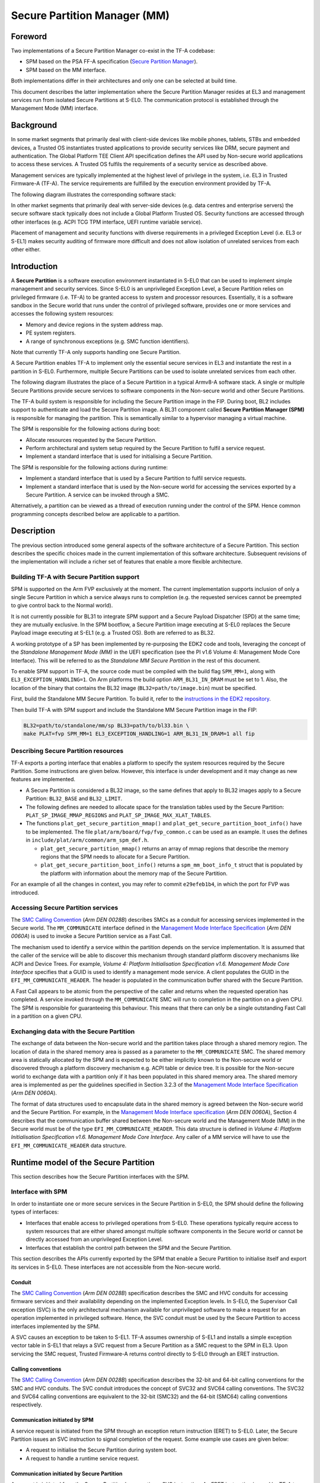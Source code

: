 Secure Partition Manager (MM)
*****************************

Foreword
========

Two implementations of a Secure Partition Manager co-exist in the TF-A codebase:

-  SPM based on the PSA FF-A specification (`Secure Partition Manager`__).
-  SPM based on the MM interface.

.. __: secure-partition-manager.html

Both implementations differ in their architectures and only one can be selected
at build time.

This document describes the latter implementation where the Secure Partition Manager
resides at EL3 and management services run from isolated Secure Partitions at S-EL0.
The communication protocol is established through the Management Mode (MM) interface.

Background
==========

In some market segments that primarily deal with client-side devices like mobile
phones, tablets, STBs and embedded devices, a Trusted OS instantiates trusted
applications to provide security services like DRM, secure payment and
authentication. The Global Platform TEE Client API specification defines the API
used by Non-secure world applications to access these services. A Trusted OS
fulfils the requirements of a security service as described above.

Management services are typically implemented at the highest level of privilege
in the system, i.e. EL3 in Trusted Firmware-A (TF-A). The service requirements are
fulfilled by the execution environment provided by TF-A.

The following diagram illustrates the corresponding software stack:

|Image 1|

In other market segments that primarily deal with server-side devices (e.g. data
centres and enterprise servers) the secure software stack typically does not
include a Global Platform Trusted OS. Security functions are accessed through
other interfaces (e.g. ACPI TCG TPM interface, UEFI runtime variable service).

Placement of management and security functions with diverse requirements in a
privileged Exception Level (i.e. EL3 or S-EL1) makes security auditing of
firmware more difficult and does not allow isolation of unrelated services from
each other either.

Introduction
============

A **Secure Partition** is a software execution environment instantiated in
S-EL0 that can be used to implement simple management and security services.
Since S-EL0 is an unprivileged Exception Level, a Secure Partition relies on
privileged firmware (i.e. TF-A) to be granted access to system and processor
resources. Essentially, it is a software sandbox in the Secure world that runs
under the control of privileged software, provides one or more services and
accesses the following system resources:

- Memory and device regions in the system address map.

- PE system registers.

- A range of synchronous exceptions (e.g. SMC function identifiers).

Note that currently TF-A only supports handling one Secure Partition.

A Secure Partition enables TF-A to implement only the essential secure
services in EL3 and instantiate the rest in a partition in S-EL0.
Furthermore, multiple Secure Partitions can be used to isolate unrelated
services from each other.

The following diagram illustrates the place of a Secure Partition in a typical
Armv8-A software stack. A single or multiple Secure Partitions provide secure
services to software components in the Non-secure world and other Secure
Partitions.

|Image 2|

The TF-A build system is responsible for including the Secure Partition image
in the FIP. During boot, BL2 includes support to authenticate and load the
Secure Partition image. A BL31 component called **Secure Partition Manager
(SPM)** is responsible for managing the partition. This is semantically
similar to a hypervisor managing a virtual machine.

The SPM is responsible for the following actions during boot:

- Allocate resources requested by the Secure Partition.

- Perform architectural and system setup required by the Secure Partition to
  fulfil a service request.

- Implement a standard interface that is used for initialising a Secure
  Partition.

The SPM is responsible for the following actions during runtime:

- Implement a standard interface that is used by a Secure Partition to fulfil
  service requests.

- Implement a standard interface that is used by the Non-secure world for
  accessing the services exported by a Secure Partition. A service can be
  invoked through a SMC.

Alternatively, a partition can be viewed as a thread of execution running under
the control of the SPM. Hence common programming concepts described below are
applicable to a partition.

Description
===========

The previous section introduced some general aspects of the software
architecture of a Secure Partition. This section describes the specific choices
made in the current implementation of this software architecture. Subsequent
revisions of the implementation will include a richer set of features that
enable a more flexible architecture.

Building TF-A with Secure Partition support
-------------------------------------------

SPM is supported on the Arm FVP exclusively at the moment. The current
implementation supports inclusion of only a single Secure Partition in which a
service always runs to completion (e.g. the requested services cannot be
preempted to give control back to the Normal world).

It is not currently possible for BL31 to integrate SPM support and a Secure
Payload Dispatcher (SPD) at the same time; they are mutually exclusive. In the
SPM bootflow, a Secure Partition image executing at S-EL0 replaces the Secure
Payload image executing at S-EL1 (e.g. a Trusted OS). Both are referred to as
BL32.

A working prototype of a SP has been implemented by re-purposing the EDK2 code
and tools, leveraging the concept of the *Standalone Management Mode (MM)* in
the UEFI specification (see the PI v1.6 Volume 4: Management Mode Core
Interface). This will be referred to as the *Standalone MM Secure Partition* in
the rest of this document.

To enable SPM support in TF-A, the source code must be compiled with the build
flag ``SPM_MM=1``, along with ``EL3_EXCEPTION_HANDLING=1``. On Arm
platforms the build option ``ARM_BL31_IN_DRAM`` must be set to 1. Also, the
location of the binary that contains the BL32 image
(``BL32=path/to/image.bin``) must be specified.

First, build the Standalone MM Secure Partition. To build it, refer to the
`instructions in the EDK2 repository`_.

Then build TF-A with SPM support and include the Standalone MM Secure Partition
image in the FIP:

.. code:: shell

    BL32=path/to/standalone/mm/sp BL33=path/to/bl33.bin \
    make PLAT=fvp SPM_MM=1 EL3_EXCEPTION_HANDLING=1 ARM_BL31_IN_DRAM=1 all fip

Describing Secure Partition resources
-------------------------------------

TF-A exports a porting interface that enables a platform to specify the system
resources required by the Secure Partition. Some instructions are given below.
However, this interface is under development and it may change as new features
are implemented.

- A Secure Partition is considered a BL32 image, so the same defines that apply
  to BL32 images apply to a Secure Partition: ``BL32_BASE`` and ``BL32_LIMIT``.

- The following defines are needed to allocate space for the translation tables
  used by the Secure Partition: ``PLAT_SP_IMAGE_MMAP_REGIONS`` and
  ``PLAT_SP_IMAGE_MAX_XLAT_TABLES``.

- The functions ``plat_get_secure_partition_mmap()`` and
  ``plat_get_secure_partition_boot_info()`` have to be implemented. The file
  ``plat/arm/board/fvp/fvp_common.c`` can be used as an example. It uses the
  defines in ``include/plat/arm/common/arm_spm_def.h``.

  - ``plat_get_secure_partition_mmap()`` returns an array of mmap regions that
    describe the memory regions that the SPM needs to allocate for a Secure
    Partition.

  - ``plat_get_secure_partition_boot_info()`` returns a
    ``spm_mm_boot_info_t`` struct that is populated by the platform
    with information about the memory map of the Secure Partition.

For an example of all the changes in context, you may refer to commit
``e29efeb1b4``, in which the port for FVP was introduced.

Accessing Secure Partition services
-----------------------------------

The `SMC Calling Convention`_ (*Arm DEN 0028B*) describes SMCs as a conduit for
accessing services implemented in the Secure world. The ``MM_COMMUNICATE``
interface defined in the `Management Mode Interface Specification`_ (*Arm DEN
0060A*) is used to invoke a Secure Partition service as a Fast Call.

The mechanism used to identify a service within the partition depends on the
service implementation. It is assumed that the caller of the service will be
able to discover this mechanism through standard platform discovery mechanisms
like ACPI and Device Trees. For example, *Volume 4: Platform Initialisation
Specification v1.6. Management Mode Core Interface* specifies that a GUID is
used to identify a management mode service. A client populates the GUID in the
``EFI_MM_COMMUNICATE_HEADER``. The header is populated in the communication
buffer shared with the Secure Partition.

A Fast Call appears to be atomic from the perspective of the caller and returns
when the requested operation has completed. A service invoked through the
``MM_COMMUNICATE`` SMC will run to completion in the partition on a given CPU.
The SPM is responsible for guaranteeing this behaviour. This means that there
can only be a single outstanding Fast Call in a partition on a given CPU.

Exchanging data with the Secure Partition
-----------------------------------------

The exchange of data between the Non-secure world and the partition takes place
through a shared memory region. The location of data in the shared memory area
is passed as a parameter to the ``MM_COMMUNICATE`` SMC. The shared memory area
is statically allocated by the SPM and is expected to be either implicitly known
to the Non-secure world or discovered through a platform discovery mechanism
e.g. ACPI table or device tree. It is possible for the Non-secure world to
exchange data with a partition only if it has been populated in this shared
memory area. The shared memory area is implemented as per the guidelines
specified in Section 3.2.3 of the `Management Mode Interface Specification`_
(*Arm DEN 0060A*).

The format of data structures used to encapsulate data in the shared memory is
agreed between the Non-secure world and the Secure Partition. For example, in
the `Management Mode Interface specification`_ (*Arm DEN 0060A*), Section 4
describes that the communication buffer shared between the Non-secure world and
the Management Mode (MM) in the Secure world must be of the type
``EFI_MM_COMMUNICATE_HEADER``. This data structure is defined in *Volume 4:
Platform Initialisation Specification v1.6. Management Mode Core Interface*.
Any caller of a MM service will have to use the ``EFI_MM_COMMUNICATE_HEADER``
data structure.

Runtime model of the Secure Partition
=====================================

This section describes how the Secure Partition interfaces with the SPM.

Interface with SPM
------------------

In order to instantiate one or more secure services in the Secure Partition in
S-EL0, the SPM should define the following types of interfaces:

- Interfaces that enable access to privileged operations from S-EL0. These
  operations typically require access to system resources that are either shared
  amongst multiple software components in the Secure world or cannot be directly
  accessed from an unprivileged Exception Level.

- Interfaces that establish the control path between the SPM and the Secure
  Partition.

This section describes the APIs currently exported by the SPM that enable a
Secure Partition to initialise itself and export its services in S-EL0. These
interfaces are not accessible from the Non-secure world.

Conduit
^^^^^^^

The `SMC Calling Convention`_ (*Arm DEN 0028B*) specification describes the SMC
and HVC conduits for accessing firmware services and their availability
depending on the implemented Exception levels. In S-EL0, the Supervisor Call
exception (SVC) is the only architectural mechanism available for unprivileged
software to make a request for an operation implemented in privileged software.
Hence, the SVC conduit must be used by the Secure Partition to access interfaces
implemented by the SPM.

A SVC causes an exception to be taken to S-EL1. TF-A assumes ownership of S-EL1
and installs a simple exception vector table in S-EL1 that relays a SVC request
from a Secure Partition as a SMC request to the SPM in EL3. Upon servicing the
SMC request, Trusted Firmware-A returns control directly to S-EL0 through an
ERET instruction.

Calling conventions
^^^^^^^^^^^^^^^^^^^

The `SMC Calling Convention`_ (*Arm DEN 0028B*) specification describes the
32-bit and 64-bit calling conventions for the SMC and HVC conduits. The SVC
conduit introduces the concept of SVC32 and SVC64 calling conventions. The SVC32
and SVC64 calling conventions are equivalent to the 32-bit (SMC32) and the
64-bit (SMC64) calling conventions respectively.

Communication initiated by SPM
^^^^^^^^^^^^^^^^^^^^^^^^^^^^^^

A service request is initiated from the SPM through an exception return
instruction (ERET) to S-EL0. Later, the Secure Partition issues an SVC
instruction to signal completion of the request. Some example use cases are
given below:

- A request to initialise the Secure Partition during system boot.

- A request to handle a runtime service request.

Communication initiated by Secure Partition
^^^^^^^^^^^^^^^^^^^^^^^^^^^^^^^^^^^^^^^^^^^

A request is initiated from the Secure Partition by executing a SVC instruction.
An ERET instruction is used by TF-A to return to S-EL0 with the result of the
request.

For instance, a request to perform privileged operations on behalf of a
partition (e.g.  management of memory attributes in the translation tables for
the Secure EL1&0 translation regime).

Interfaces
^^^^^^^^^^

The current implementation reserves function IDs for Fast Calls in the Standard
Secure Service calls range (see `SMC Calling Convention`_ (*Arm DEN 0028B*)
specification) for each API exported by the SPM. This section defines the
function prototypes for each function ID. The function IDs specify whether one
or both of the SVC32 and SVC64 calling conventions can be used to invoke the
corresponding interface.

Secure Partition Event Management
^^^^^^^^^^^^^^^^^^^^^^^^^^^^^^^^^

The Secure Partition provides an Event Management interface that is used by the
SPM to delegate service requests to the Secure Partition. The interface also
allows the Secure Partition to:

- Register with the SPM a service that it provides.
- Indicate completion of a service request delegated by the SPM

Miscellaneous interfaces
------------------------

``SPM_MM_VERSION_AARCH32``
^^^^^^^^^^^^^^^^^^^^^^^^^^

- Description

  Returns the version of the interface exported by SPM.

- Parameters

  - **uint32** - Function ID

    - SVC32 Version: **0x84000060**

- Return parameters

  - **int32** - Status

    On success, the format of the value is as follows:

    - Bit [31]: Must be 0
    - Bits [30:16]: Major Version. Must be 0 for this revision of the SPM
      interface.
    - Bits [15:0]: Minor Version. Must be 1 for this revision of the SPM
      interface.

    On error, the format of the value is as follows:

    - ``NOT_SUPPORTED``: SPM interface is not supported or not available for the
      client.

- Usage

  This function returns the version of the Secure Partition Manager
  implementation. The major version is 0 and the minor version is 1. The version
  number is a 31-bit unsigned integer, with the upper 15 bits denoting the major
  revision, and the lower 16 bits denoting the minor revision. The following
  rules apply to the version numbering:

  - Different major revision values indicate possibly incompatible functions.

  - For two revisions, A and B, for which the major revision values are
    identical, if the minor revision value of revision B is greater than the
    minor revision value of revision A, then every function in revision A must
    work in a compatible way with revision B. However, it is possible for
    revision B to have a higher function count than revision A.

- Implementation responsibilities

  If this function returns a valid version number, all the functions that are
  described subsequently must be implemented, unless it is explicitly stated
  that a function is optional.

See `Error Codes`_ for integer values that are associated with each return
code.

Secure Partition Initialisation
-------------------------------

The SPM is responsible for initialising the architectural execution context to
enable initialisation of a service in S-EL0. The responsibilities of the SPM are
listed below. At the end of initialisation, the partition issues a
``MM_SP_EVENT_COMPLETE_AARCH64`` call (described later) to signal readiness for
handling requests for services implemented by the Secure Partition. The
initialisation event is executed as a Fast Call.

Entry point invocation
^^^^^^^^^^^^^^^^^^^^^^

The entry point for service requests that should be handled as Fast Calls is
used as the target of the ERET instruction to start initialisation of the Secure
Partition.

Architectural Setup
^^^^^^^^^^^^^^^^^^^

At cold boot, system registers accessible from S-EL0 will be in their reset
state unless otherwise specified. The SPM will perform the following
architectural setup to enable execution in S-EL0

MMU setup
^^^^^^^^^

The platform port of a Secure Partition specifies to the SPM a list of regions
that it needs access to and their attributes. The SPM validates this resource
description and initialises the Secure EL1&0 translation regime as follows.

1. Device regions are mapped with nGnRE attributes and Execute Never
   instruction access permissions.

2. Code memory regions are mapped with RO data and Executable instruction access
   permissions.

3. Read Only data memory regions are mapped with RO data and Execute Never
   instruction access permissions.

4. Read Write data memory regions are mapped with RW data and Execute Never
   instruction access permissions.

5. If the resource description does not explicitly describe the type of memory
   regions then all memory regions will be marked with Code memory region
   attributes.

6. The ``UXN`` and ``PXN`` bits are set for regions that are not executable by
   S-EL0 or S-EL1.

System Register Setup
^^^^^^^^^^^^^^^^^^^^^

System registers that influence software execution in S-EL0 are setup by the SPM
as follows:

1. ``SCTLR_EL1``

   - ``UCI=1``
   - ``EOE=0``
   - ``WXN=1``
   - ``nTWE=1``
   - ``nTWI=1``
   - ``UCT=1``
   - ``DZE=1``
   - ``I=1``
   - ``UMA=0``
   - ``SA0=1``
   - ``C=1``
   - ``A=1``
   - ``M=1``

2. ``CPACR_EL1``

   - ``FPEN=b'11``

3. ``PSTATE``

   - ``D,A,I,F=1``
   - ``CurrentEL=0`` (EL0)
   - ``SpSel=0`` (Thread mode)
   - ``NRW=0`` (AArch64)

General Purpose Register Setup
^^^^^^^^^^^^^^^^^^^^^^^^^^^^^^

SPM will invoke the entry point of a service by executing an ERET instruction.
This transition into S-EL0 is special since it is not in response to a previous
request through a SVC instruction. This is the first entry into S-EL0. The
general purpose register usage at the time of entry will be as specified in the
"Return State" column of Table 3-1 in Section 3.1 "Register use in AArch64 SMC
calls" of the `SMC Calling Convention`_ (*Arm DEN 0028B*) specification. In
addition, certain other restrictions will be applied as described below.

1. ``SP_EL0``

   A non-zero value will indicate that the SPM has initialised the stack pointer
   for the current CPU.

   The value will be 0 otherwise.

2. ``X4-X30``

   The values of these registers will be 0.

3. ``X0-X3``

   Parameters passed by the SPM.

   - ``X0``: Virtual address of a buffer shared between EL3 and S-EL0. The
     buffer will be mapped in the Secure EL1&0 translation regime with read-only
     memory attributes described earlier.

   - ``X1``: Size of the buffer in bytes.

   - ``X2``: Cookie value (*IMPLEMENTATION DEFINED*).

   - ``X3``: Cookie value (*IMPLEMENTATION DEFINED*).

Runtime Event Delegation
------------------------

The SPM receives requests for Secure Partition services through a synchronous
invocation (i.e. a SMC from the Non-secure world). These requests are delegated
to the partition by programming a return from the last
``MM_SP_EVENT_COMPLETE_AARCH64`` call received from the partition. The last call
was made to signal either completion of Secure Partition initialisation or
completion of a partition service request.

``MM_SP_EVENT_COMPLETE_AARCH64``
^^^^^^^^^^^^^^^^^^^^^^^^^^^^^^^^

- Description

  Signal completion of the last SP service request.

- Parameters

  - **uint32** - Function ID

    - SVC64 Version: **0xC4000061**

  - **int32** - Event Status Code

    Zero or a positive value indicates that the event was handled successfully.
    The values depend upon the original event that was delegated to the Secure
    partition. They are described as follows.

    - ``SUCCESS`` : Used to indicate that the Secure Partition was initialised
      or a runtime request was handled successfully.

    - Any other value greater than 0 is used to pass a specific Event Status
      code in response to a runtime event.

    A negative value indicates an error. The values of Event Status code depend
    on the original event.

- Return parameters

  - **int32** - Event ID/Return Code

    Zero or a positive value specifies the unique ID of the event being
    delegated to the partition by the SPM.

    In the current implementation, this parameter contains the function ID of
    the ``MM_COMMUNICATE`` SMC. This value indicates to the partition that an
    event has been delegated to it in response to an ``MM_COMMUNICATE`` request
    from the Non-secure world.

    A negative value indicates an error. The format of the value is as follows:

    - ``NOT_SUPPORTED``: Function was called from the Non-secure world.

    See `Error Codes`_ for integer values that are associated with each return
    code.

  - **uint32** - Event Context Address

    Address of a buffer shared between the SPM and Secure Partition to pass
    event specific information. The format of the data populated in the buffer
    is implementation defined.

    The buffer is mapped in the Secure EL1&0 translation regime with read-only
    memory attributes described earlier.

    For the SVC64 version, this parameter is a 64-bit Virtual Address (VA).

    For the SVC32 version, this parameter is a 32-bit Virtual Address (VA).

  - **uint32** - Event context size

    Size of the memory starting at Event Address.

  - **uint32/uint64** - Event Cookie

    This is an optional parameter. If unused its value is SBZ.

- Usage

  This function signals to the SPM that the handling of the last event delegated
  to a partition has completed. The partition is ready to handle its next event.
  A return from this function is in response to the next event that will be
  delegated to the partition. The return parameters describe the next event.

- Caller responsibilities

  A Secure Partition must only call ``MM_SP_EVENT_COMPLETE_AARCH64`` to signal
  completion of a request that was delegated to it by the SPM.

- Callee responsibilities

  When the SPM receives this call from a Secure Partition, the corresponding
  syndrome information can be used to return control through an ERET
  instruction, to the instruction immediately after the call in the Secure
  Partition context. This syndrome information comprises of general purpose and
  system register values when the call was made.

  The SPM must save this syndrome information and use it to delegate the next
  event to the Secure Partition. The return parameters of this interface must
  specify the properties of the event and be populated in ``X0-X3/W0-W3``
  registers.

Secure Partition Memory Management
----------------------------------

A Secure Partition executes at S-EL0, which is an unprivileged Exception Level.
The SPM is responsible for enabling access to regions of memory in the system
address map from a Secure Partition. This is done by mapping these regions in
the Secure EL1&0 Translation regime with appropriate memory attributes.
Attributes refer to memory type, permission, cacheability and shareability
attributes used in the Translation tables. The definitions of these attributes
and their usage can be found in the `Armv8-A ARM`_ (*Arm DDI 0487*).

All memory required by the Secure Partition is allocated upfront in the SPM,
even before handing over to the Secure Partition for the first time. The initial
access permissions of the memory regions are statically provided by the platform
port and should allow the Secure Partition to run its initialisation code.

However, they might not suit the final needs of the Secure Partition because its
final memory layout might not be known until the Secure Partition initialises
itself. As the Secure Partition initialises its runtime environment it might,
for example, load dynamically some modules. For instance, a Secure Partition
could implement a loader for a standard executable file format (e.g. an PE-COFF
loader for loading executable files at runtime). These executable files will be
a part of the Secure Partition image. The location of various sections in an
executable file and their permission attributes (e.g. read-write data, read-only
data and code) will be known only when the file is loaded into memory.

In this case, the Secure Partition needs a way to change the access permissions
of its memory regions. The SPM provides this feature through the
``MM_SP_MEMORY_ATTRIBUTES_SET_AARCH64`` SVC interface. This interface is
available to the Secure Partition during a specific time window: from the first
entry into the Secure Partition up to the first ``SP_EVENT_COMPLETE`` call that
signals the Secure Partition has finished its initialisation. Once the
initialisation is complete, the SPM does not allow changes to the memory
attributes.

This section describes the standard SVC interface that is implemented by the SPM
to determine and change permission attributes of memory regions that belong to a
Secure Partition.

``MM_SP_MEMORY_ATTRIBUTES_GET_AARCH64``
^^^^^^^^^^^^^^^^^^^^^^^^^^^^^^^^^^^^^^^

- Description

  Request the permission attributes of a memory region from S-EL0.

- Parameters

  - **uint32** Function ID

    - SVC64 Version: **0xC4000064**

  - **uint64** Base Address

    This parameter is a 64-bit Virtual Address (VA).

    There are no alignment restrictions on the Base Address. The permission
    attributes of the translation granule it lies in are returned.

- Return parameters

  - **int32** - Memory Attributes/Return Code

    On success the format of the Return Code is as follows:

    - Bits[1:0] : Data access permission

      - b'00 : No access
      - b'01 : Read-Write access
      - b'10 : Reserved
      - b'11 : Read-only access

    - Bit[2]: Instruction access permission

      - b'0 : Executable
      - b'1 : Non-executable

    - Bit[30:3] : Reserved. SBZ.

    - Bit[31]   : Must be 0

    On failure the following error codes are returned:

    - ``INVALID_PARAMETERS``: The Secure Partition is not allowed to access the
      memory region the Base Address lies in.

    - ``NOT_SUPPORTED`` : The SPM does not support retrieval of attributes of
      any memory page that is accessible by the Secure Partition, or the
      function was called from the Non-secure world. Also returned if it is
      used after ``MM_SP_EVENT_COMPLETE_AARCH64``.

    See `Error Codes`_ for integer values that are associated with each return
    code.

- Usage

  This function is used to request the permission attributes for S-EL0 on a
  memory region accessible from a Secure Partition. The size of the memory
  region is equal to the Translation Granule size used in the Secure EL1&0
  translation regime. Requests to retrieve other memory region attributes are
  not currently supported.

- Caller responsibilities

  The caller must obtain the Translation Granule Size of the Secure EL1&0
  translation regime from the SPM through an implementation defined method.

- Callee responsibilities

  The SPM must not return the memory access controls for a page of memory that
  is not accessible from a Secure Partition.

``MM_SP_MEMORY_ATTRIBUTES_SET_AARCH64``
^^^^^^^^^^^^^^^^^^^^^^^^^^^^^^^^^^^^^^^

- Description

  Set the permission attributes of a memory region from S-EL0.

- Parameters

  - **uint32** - Function ID

    - SVC64 Version: **0xC4000065**

  - **uint64** - Base Address

    This parameter is a 64-bit Virtual Address (VA).

    The alignment of the Base Address must be greater than or equal to the size
    of the Translation Granule Size used in the Secure EL1&0 translation
    regime.

  - **uint32** - Page count

    Number of pages starting from the Base Address whose memory attributes
    should be changed. The page size is equal to the Translation Granule Size.

  - **uint32** - Memory Access Controls

    - Bits[1:0] : Data access permission

      - b'00 : No access
      - b'01 : Read-Write access
      - b'10 : Reserved
      - b'11 : Read-only access

    - Bit[2] : Instruction access permission

      - b'0 : Executable
      - b'1 : Non-executable

    - Bits[31:3] : Reserved. SBZ.

    A combination of attributes that mark the region with RW and Executable
    permissions is prohibited. A request to mark a device memory region with
    Executable permissions is prohibited.

- Return parameters

  - **int32** - Return Code

    - ``SUCCESS``: The Memory Access Controls were changed successfully.

    - ``DENIED``: The SPM is servicing a request to change the attributes of a
      memory region that overlaps with the region specified in this request.

    - ``INVALID_PARAMETER``: An invalid combination of Memory Access Controls
      has been specified. The Base Address is not correctly aligned. The Secure
      Partition is not allowed to access part or all of the memory region
      specified in the call.

    - ``NO_MEMORY``: The SPM does not have memory resources to change the
      attributes of the memory region in the translation tables.

    - ``NOT_SUPPORTED``: The SPM does not permit change of attributes of any
      memory region that is accessible by the Secure Partition. Function was
      called from the Non-secure world. Also returned if it is used after
      ``MM_SP_EVENT_COMPLETE_AARCH64``.

    See `Error Codes`_ for integer values that are associated with each return
    code.

- Usage

  This function is used to change the permission attributes for S-EL0 on a
  memory region accessible from a Secure Partition. The size of the memory
  region is equal to the Translation Granule size used in the Secure EL1&0
  translation regime. Requests to change other memory region attributes are not
  currently supported.

  This function is only available at boot time. This interface is revoked after
  the Secure Partition sends the first ``MM_SP_EVENT_COMPLETE_AARCH64`` to
  signal that it is initialised and ready to receive run-time requests.

- Caller responsibilities

  The caller must obtain the Translation Granule Size of the Secure EL1&0
  translation regime from the SPM through an implementation defined method.

- Callee responsibilities

  The SPM must preserve the original memory access controls of the region of
  memory in case of an unsuccessful call.  The SPM must preserve the consistency
  of the S-EL1 translation regime if this function is called on different PEs
  concurrently and the memory regions specified overlap.

Error Codes
-----------

.. csv-table::
   :header: "Name", "Value"

   ``SUCCESS``,0
   ``NOT_SUPPORTED``,-1
   ``INVALID_PARAMETER``,-2
   ``DENIED``,-3
   ``NO_MEMORY``,-5
   ``NOT_PRESENT``,-7

--------------

*Copyright (c) 2017-2020, Arm Limited and Contributors. All rights reserved.*

.. _Armv8-A ARM: https://developer.arm.com/docs/ddi0487/latest/arm-architecture-reference-manual-armv8-for-armv8-a-architecture-profile
.. _instructions in the EDK2 repository: https://github.com/tianocore/edk2-staging/blob/AArch64StandaloneMm/HowtoBuild.MD
.. _Management Mode Interface Specification: http://infocenter.arm.com/help/topic/com.arm.doc.den0060a/DEN0060A_ARM_MM_Interface_Specification.pdf
.. _SDEI Specification: http://infocenter.arm.com/help/topic/com.arm.doc.den0054a/ARM_DEN0054A_Software_Delegated_Exception_Interface.pdf
.. _SMC Calling Convention: https://developer.arm.com/docs/den0028/latest

.. |Image 1| image:: ../resources/diagrams/secure_sw_stack_tos.png
.. |Image 2| image:: ../resources/diagrams/secure_sw_stack_sp.png
